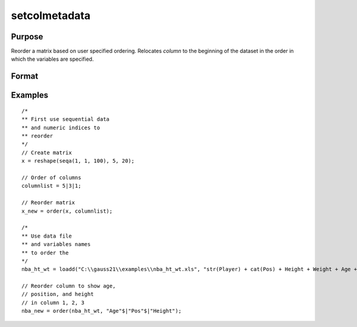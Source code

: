 
setcolmetadata
==============================================

Purpose
----------------

Reorder a matrix based on user specified ordering. Relocates *column* to the beginning of the dataset in the order in which the variables are specified.

Format
----------------
.. function:: x_new = order(x, column)

    :param x: data. Must have metadata.
    :type x: NxK matrix

    :param column: variables to be moved to first J columns in the matrix.
    :type column: Jx1 vector or string array

    :return x_meta: reordered data with the first J columns containing the columns in *column*, in the order they are input.
    :rtype x_meta: NxK matrix


Examples
----------------

::

  /*
  ** First use sequential data
  ** and numeric indices to
  ** reorder
  */
  // Create matrix
  x = reshape(seqa(1, 1, 100), 5, 20);

  // Order of columns
  columnlist = 5|3|1;

  // Reorder matrix
  x_new = order(x, columnlist);

  /*
  ** Use data file
  ** and variables names
  ** to order the
  */
  nba_ht_wt = loadd("C:\\gauss21\\examples\\nba_ht_wt.xls", "str(Player) + cat(Pos) + Height + Weight + Age + str(School) + str(BDate)");

  // Reorder column to show age,
  // position, and height
  // in column 1, 2, 3
  nba_new = order(nba_ht_wt, "Age"$|"Pos"$|"Height");



.. seealso:: Functions :func:`delcols`
